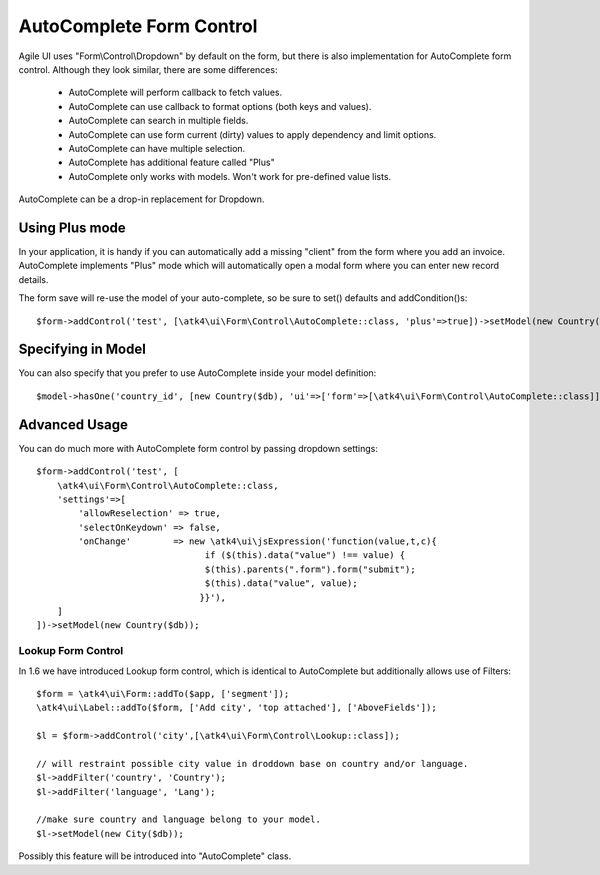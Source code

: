 
.. _autocomplete:

=========================
AutoComplete Form Control
=========================

.. php:namespace:: atk4\ui\Form\Control
.. php:class:: AutoComplete

Agile UI uses "Form\\Control\\Dropdown" by default on the form, but there is also implementation
for AutoComplete form control. Although they look similar, there are some differences:

 - AutoComplete will perform callback to fetch values.
 - AutoComplete can use callback to format options (both keys and values).
 - AutoComplete can search in multiple fields.
 - AutoComplete can use form current (dirty) values to apply dependency and limit options.
 - AutoComplete can have multiple selection.
 - AutoComplete has additional feature called "Plus"
 - AutoComplete only works with models. Won't work for pre-defined value lists.

AutoComplete can be a drop-in replacement for Dropdown. 

Using Plus mode
---------------

In your application, it is handy if you can automatically add a missing "client" from the form
where you add an invoice. AutoComplete implements "Plus" mode which will automatically open a modal
form where you can enter new record details.

The form save will re-use the model of your auto-complete, so be sure to set() defaults and
addCondition()s::

    $form->addControl('test', [\atk4\ui\Form\Control\AutoComplete::class, 'plus'=>true])->setModel(new Country($db));

Specifying in Model
-------------------

You can also specify that you prefer to use AutoComplete inside your model definition::

    $model->hasOne('country_id', [new Country($db), 'ui'=>['form'=>[\atk4\ui\Form\Control\AutoComplete::class]]]);

Advanced Usage
--------------

You can do much more with AutoComplete form control by passing dropdown settings::

    $form->addControl('test', [
        \atk4\ui\Form\Control\AutoComplete::class, 
        'settings'=>[
            'allowReselection' => true,
            'selectOnKeydown' => false,
            'onChange'        => new \atk4\ui\jsExpression('function(value,t,c){
                                    if ($(this).data("value") !== value) {
                                    $(this).parents(".form").form("submit");
                                    $(this).data("value", value);
                                   }}'),
        ]
    ])->setModel(new Country($db));


Lookup Form Control
===================

In 1.6 we have introduced Lookup form control, which is identical to AutoComplete but additionally allows
use of Filters::


    $form = \atk4\ui\Form::addTo($app, ['segment']);
    \atk4\ui\Label::addTo($form, ['Add city', 'top attached'], ['AboveFields']);

    $l = $form->addControl('city',[\atk4\ui\Form\Control\Lookup::class]);

    // will restraint possible city value in droddown base on country and/or language.
    $l->addFilter('country', 'Country');
    $l->addFilter('language', 'Lang');

    //make sure country and language belong to your model.
    $l->setModel(new City($db));

Possibly this feature will be introduced into "AutoComplete" class.
